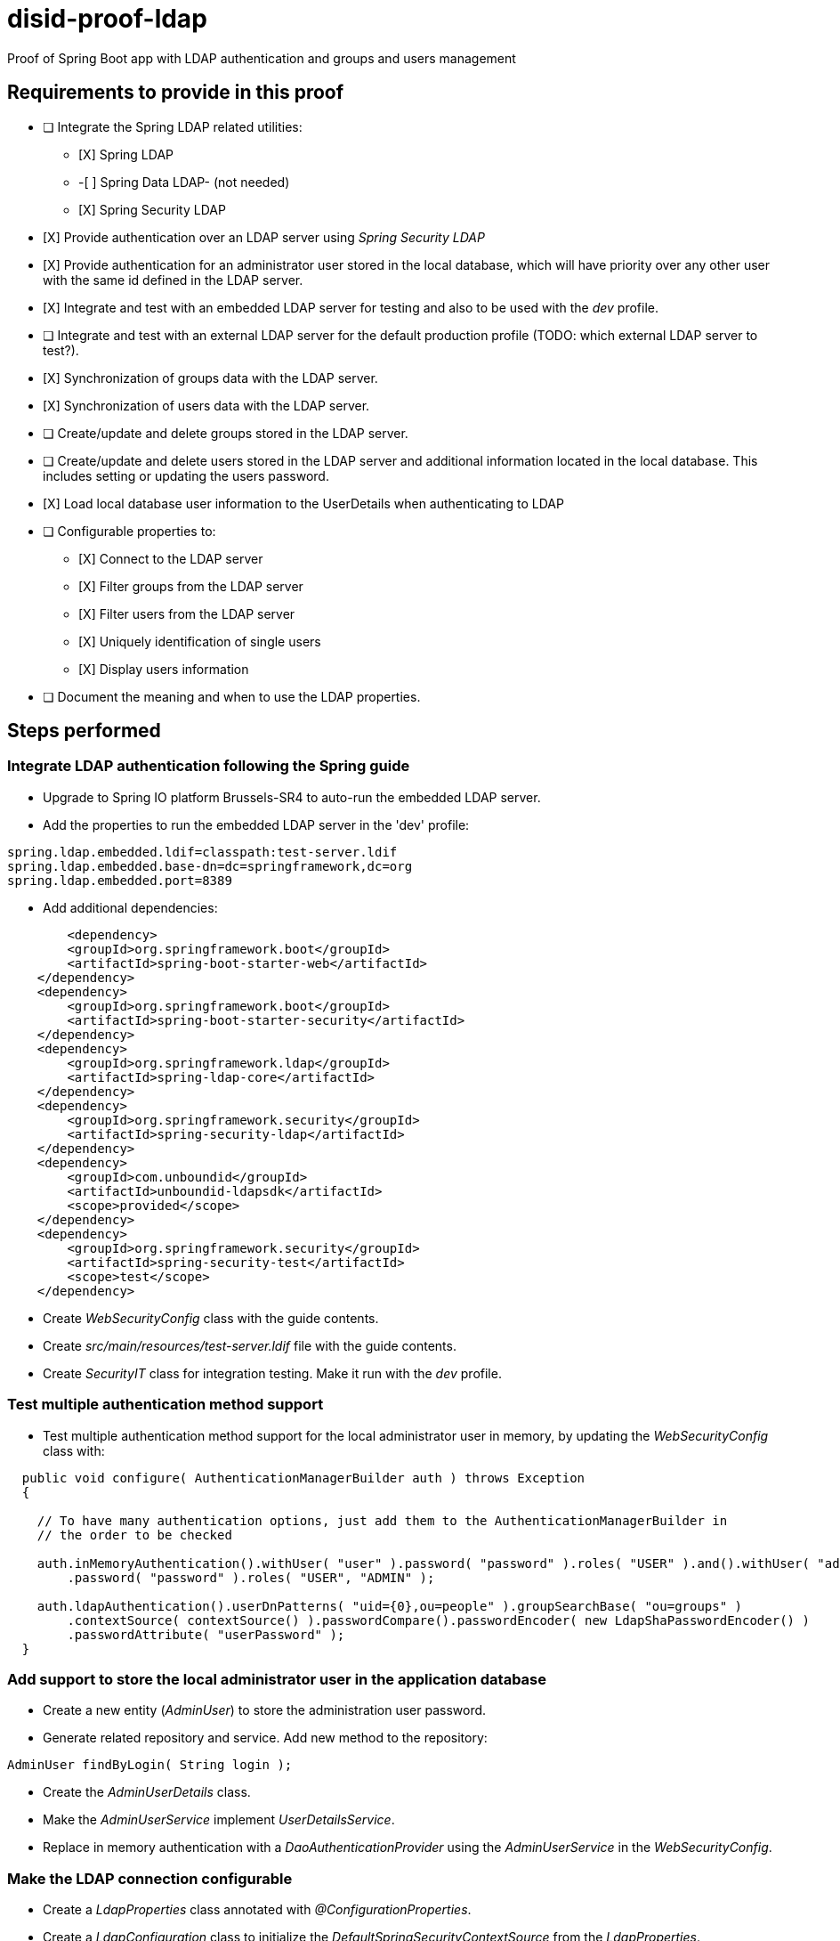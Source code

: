 = disid-proof-ldap
Proof of Spring Boot app with LDAP authentication and groups and users management

== Requirements to provide in this proof

* [ ] Integrate the Spring LDAP related utilities:
** [X] Spring LDAP
** -[ ] Spring Data LDAP- (not needed)
** [X] Spring Security LDAP

* [X] Provide authentication over an LDAP server using _Spring Security LDAP_

* [X] Provide authentication for an administrator user stored in the local database, which will have priority over any other user with the same id defined in the LDAP server.

* [X] Integrate and test with an embedded LDAP server for testing and also to be used with the _dev_ profile.

* [ ] Integrate and test with an external LDAP server for the default production profile (TODO: which external LDAP server to test?).

* [X] Synchronization of groups data with the LDAP server.

* [X] Synchronization of users data with the LDAP server.

* [ ] Create/update and delete groups stored in the LDAP server.

* [ ] Create/update and delete users stored in the LDAP server and additional information located in the local database. This includes setting or updating the users password.

* [X] Load local database user information to the UserDetails when authenticating to LDAP

* [ ] Configurable properties to:
** [X] Connect to the LDAP server
** [X] Filter groups from the LDAP server
** [X] Filter users from the LDAP server
** [X] Uniquely identification of single users
** [X] Display users information

* [ ] Document the meaning and when to use the LDAP properties.

== Steps performed

=== Integrate LDAP authentication following the Spring guide

* Upgrade to Spring IO platform Brussels-SR4 to auto-run the embedded LDAP server.
* Add the properties to run the embedded LDAP server in the 'dev' profile:

[source,properties]
----
spring.ldap.embedded.ldif=classpath:test-server.ldif
spring.ldap.embedded.base-dn=dc=springframework,dc=org
spring.ldap.embedded.port=8389
----

* Add additional dependencies:

[source,xml]
----
  	<dependency>
        <groupId>org.springframework.boot</groupId>
        <artifactId>spring-boot-starter-web</artifactId>
    </dependency>
    <dependency>
        <groupId>org.springframework.boot</groupId>
        <artifactId>spring-boot-starter-security</artifactId>
    </dependency>
    <dependency>
        <groupId>org.springframework.ldap</groupId>
        <artifactId>spring-ldap-core</artifactId>
    </dependency>
    <dependency>
        <groupId>org.springframework.security</groupId>
        <artifactId>spring-security-ldap</artifactId>
    </dependency>
    <dependency>
        <groupId>com.unboundid</groupId>
        <artifactId>unboundid-ldapsdk</artifactId>
        <scope>provided</scope>
    </dependency>
    <dependency>
        <groupId>org.springframework.security</groupId>
        <artifactId>spring-security-test</artifactId>
        <scope>test</scope>
    </dependency>
---- 

* Create _WebSecurityConfig_ class with the guide contents.

* Create _src/main/resources/test-server.ldif_ file with the guide contents.

* Create _SecurityIT_ class for integration testing. Make it run with the _dev_ profile.

=== Test multiple authentication method support

* Test multiple authentication method support for the local administrator user in memory, by updating the _WebSecurityConfig_ class with:

[source,java]
----
  public void configure( AuthenticationManagerBuilder auth ) throws Exception
  {

    // To have many authentication options, just add them to the AuthenticationManagerBuilder in
    // the order to be checked

    auth.inMemoryAuthentication().withUser( "user" ).password( "password" ).roles( "USER" ).and().withUser( "admin" )
        .password( "password" ).roles( "USER", "ADMIN" );

    auth.ldapAuthentication().userDnPatterns( "uid={0},ou=people" ).groupSearchBase( "ou=groups" )
        .contextSource( contextSource() ).passwordCompare().passwordEncoder( new LdapShaPasswordEncoder() )
        .passwordAttribute( "userPassword" );
  }
----

=== Add support to store the local administrator user in the application database

* Create a new entity (_AdminUser_) to store the administration user password.

* Generate related repository and service. Add new method to the repository:

[source,java]
----
AdminUser findByLogin( String login );
----

* Create the _AdminUserDetails_ class.

* Make the _AdminUserService_ implement _UserDetailsService_.

* Replace in memory authentication with a _DaoAuthenticationProvider_ using the _AdminUserService_ in the _WebSecurityConfig_.

=== Make the LDAP connection configurable

* Create a _LdapProperties_ class annotated with _@ConfigurationProperties_.
* Create a _LdapConfiguration_ class to initialize the _DefaultSpringSecurityContextSource_ from the _LdapProperties_.
* Remove the creation of the ldap context in _WebSecurityConfig_.

=== Make LDAP authentication properties configurable

* Add additional properties to _LdapProperties_ and the _application*.properties_ files.
* Use the _LdapProperties_ component in the _WebSecurityConfiguration_ in the configuration of the LDAP authentication.

=== Which property to use as ... 

==== Unique to identify users/groups

From the documentation, LDAP by itself doesn't define a single property to be unique. What it defines to be unique is the DN (Distinguished Name), which is a combination of properties of an LDAP entry and its parent entries that uniquely identifies it (see https://stackoverflow.com/questions/7814569/what-do-people-use-for-cn-with-inetorgperson-in-ldap-directories or https://stackoverflow.com/questions/18756688/what-are-cn-ou-dc-in-an-ldap-search)

If a property must be unique between sibling entries, it is usually something controlled at a higher level. In the case of persons, this is usually the case of the *cn* (Common Name) property. In Active Directory, for example, the property *sAMAccountName* is unique in all principal objects of the same domain (see https://blogs.msdn.microsoft.com/openspecification/2009/07/10/understanding-unique-attributes-in-active-directory/).

Taking into account all this information, which is the property most suitable to be used as a unique identifier? To be absolutely sure the _DN_ would have to be used. But if the list of users to used are all included under the same LDAP entry, a property unique between them is enough. This is the usual case, and the parent entry is defined in the LDAP connection properties like the BaseDN and the UserDN.

One of the properties usually used in this case is the *cn*, although it should be a configurable property, just in case the LDAP server data is using another one, like *uid* or *sAMAccountName*. 

In the case of groups or profiles, to identify them the *cn* field (configurable) will be used, as well as the *group* (configurable) _objectClass_.
	
=== Display users/groups name

TODO

=== Relate users and groups

TODO

== Reference documentation

=== Technical references

* "Spring guide: Authenticating a User with LDAP":https://spring.io/guides/gs/authenticating-ldap/ 

=== LDAP documentation

* 
